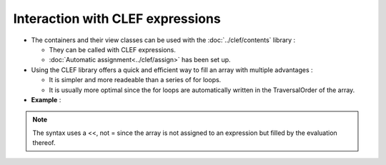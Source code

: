 .. highlight:: c

.. _Lazy:

Interaction with CLEF expressions 
============================================

* The containers and their view classes can be used with the :doc:`../clef/contents` library : 

  * They can be called with CLEF expressions.
  * :doc:`Automatic assignment<../clef/assign>` has been set up.

* Using the CLEF library offers a quick and efficient way to fill an array with multiple advantages : 

  * It is simpler and more readeable than a series of for loops.
  * It is usually more optimal since the for loops are automatically written in the TraversalOrder of the array.


* **Example** : 

.. triqs_example:: ./lazy_0.cpp
.. note:: 
   The syntax uses a <<, not = since the array is not assigned to an expression
   but filled by the evaluation thereof.



  

